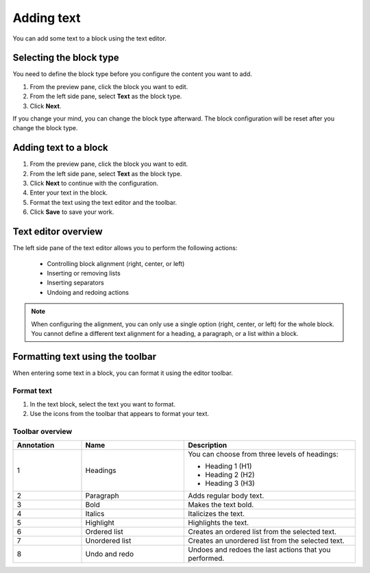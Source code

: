 Adding text
===========

You can add some text to a block using the text editor.

Selecting the block type
------------------------

You need to define the block type before you configure the content you want to add.

1. From the preview pane, click the block you want to edit.
2. From the left side pane, select **Text** as the block type.
3. Click **Next**.

If you change your mind, you can change the block type afterward.
The block configuration will be reset after you change the block type.

Adding text to a block
----------------------

1. From the preview pane, click the block you want to edit.
2. From the left side pane, select **Text** as the block type.
3. Click **Next** to continue with the configuration.
4. Enter your text in the block.
5. Format the text using the text editor and the toolbar.
6. Click **Save** to save your work. 

Text editor overview
--------------------

.. localizedimage:: images/text-editor.png

The left side pane of the text editor allows you to perform the following actions:

  - Controlling block alignment (right, center, or left)
  - Inserting or removing lists
  - Inserting separators
  - Undoing and redoing actions

.. admonition:: Note
    :class: note
 
    When configuring the alignment, you can only use a single option (right, center, or left) for the whole block.
    You cannot define a different text alignment for a heading, a paragraph, or a list within a block.

Formatting text using the toolbar
---------------------------------

When entering some text in a block, you can format it using the editor toolbar.

.. image:: images/text-editor-toolbar.png
   :alt: Editor toolbar

Format text
~~~~~~~~~~~

1. In the text block, select the text you want to format.
2. Use the icons from the toolbar that appears to format your text.

Toolbar overview
~~~~~~~~~~~~~~~~

.. image:: images/text-editor-toolbar-annotated.png
   :alt: Editor toolbar with annotations

.. list-table::
   :header-rows: 1
   :widths: 20 30 50

   * * Annotation
     * Name
     * Description
   * * 1
     * Headings
     * | You can choose from three levels of headings:
        
       - Heading 1 (H1)
       - Heading 2 (H2)
       - Heading 3 (H3)
        
   * * 2
     * Paragraph
     * Adds regular body text.
   * * 3
     * Bold
     * Makes the text bold.
   * * 4
     * Italics
     * Italicizes the text.
   * * 5
     * Highlight
     * Highlights the text.
   * * 6
     * Ordered list
     * Creates an ordered list from the selected text.
   * * 7
     * Unordered list
     * Creates an unordered list from the selected text.
   * * 8
     * Undo and redo
     * Undoes and redoes the last actions that you performed.
